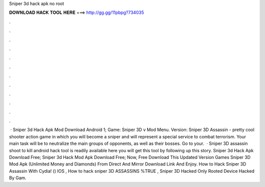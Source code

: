 Sniper 3d hack apk no root

𝐃𝐎𝐖𝐍𝐋𝐎𝐀𝐃 𝐇𝐀𝐂𝐊 𝐓𝐎𝐎𝐋 𝐇𝐄𝐑𝐄 ===> http://gg.gg/11pbpg?734035

.

.

.

.

.

.

.

.

.

.

.

.

 · Sniper 3d Hack Apk Mod Download Android 1; Game: Sniper 3D v Mod Menu. Version: Sniper 3D Assassin - pretty cool shooter action game in which you will become a sniper and will represent a special service to combat terrorism. Your main task will be to neutralize the main groups of opponents, as well as their bosses. Go to your.  · Sniper 3D assassin shoot to kill android hack tool is readily available here you will get this tool by following up this story. Sniper 3d Hack Apk Download Free; Sniper 3d Hack Mod Apk Download Free; Now, Free Download This Updated Version Games Sniper 3D Mod Apk (Unlimited Money and Diamonds) From Direct And Mirror Download Link And Enjoy. How to Hack Sniper 3D Assassin With Cydia! () IOS , How to hack sniper 3D ASSASSINS %TRUE , Sniper 3D Hacked Only Rooted Device Hacked By Gam.